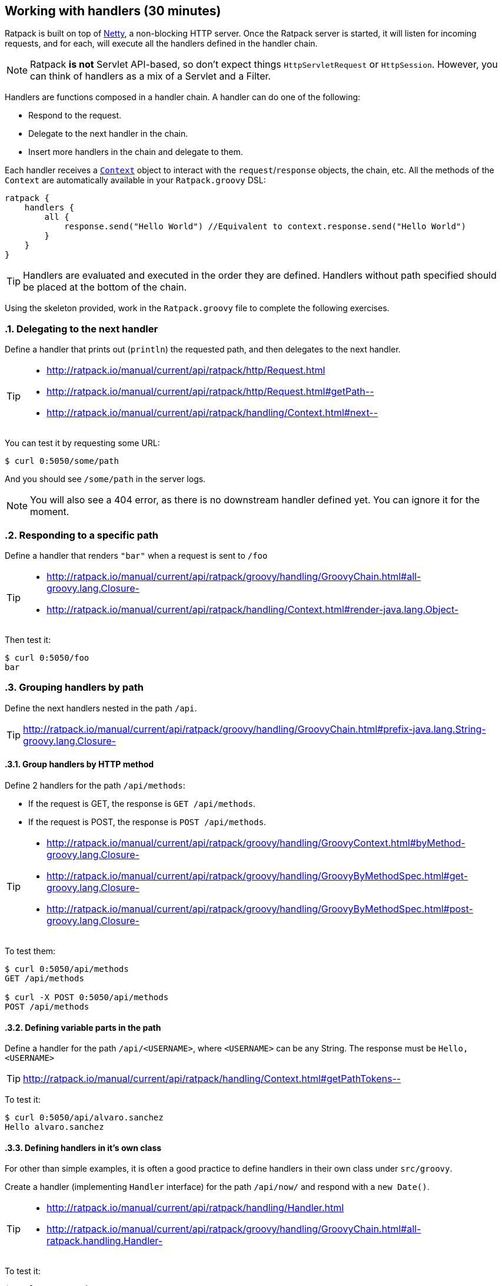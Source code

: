 == Working with handlers (30 minutes)

Ratpack is built on top of http://netty.io/[Netty], a non-blocking HTTP server. Once the Ratpack server is started, it will listen for incoming requests, and for each, will execute all the handlers defined in the handler chain.

NOTE: Ratpack *is not* Servlet API-based, so don't expect things `HttpServletRequest` or `HttpSession`. However, you can think of handlers as a mix of a Servlet and a Filter.

Handlers are functions composed in a handler chain. A handler can do one of the following:

* Respond to the request.
* Delegate to the next handler in the chain.
* Insert more handlers in the chain and delegate to them.

Each handler receives a http://ratpack.io/manual/current/api/ratpack/handling/Context.html[`Context`] object to interact with the `request`/`response` objects, the chain, etc. All the methods of the `Context` are automatically available in your `Ratpack.groovy` DSL:

[source,groovy]
----
ratpack {
    handlers {
        all {
            response.send("Hello World") //Equivalent to context.response.send("Hello World")
        }
    }
}
----

TIP: Handlers are evaluated and executed in the order they are defined. Handlers without path specified should be placed at the bottom of the chain.

Using the skeleton provided, work in the `Ratpack.groovy` file to complete the following exercises.

:numbered:

=== Delegating to the next handler

Define a handler that prints out (`println`) the requested path, and then delegates to the next handler.

[TIP]
====
* http://ratpack.io/manual/current/api/ratpack/http/Request.html
* http://ratpack.io/manual/current/api/ratpack/http/Request.html#getPath--
* http://ratpack.io/manual/current/api/ratpack/handling/Context.html#next--
====

You can test it by requesting some URL:

[source,bash]
----
$ curl 0:5050/some/path
----

And you should see `/some/path` in the server logs.

[NOTE]
You will also see a 404 error, as there is no downstream handler defined yet. You can ignore it for the moment.

=== Responding to a specific path

Define a handler that renders `"bar"` when a request is sent to `/foo`

[TIP]
====
* http://ratpack.io/manual/current/api/ratpack/groovy/handling/GroovyChain.html#all-groovy.lang.Closure-
* http://ratpack.io/manual/current/api/ratpack/handling/Context.html#render-java.lang.Object-
====

Then test it:

[source,bash]
----
$ curl 0:5050/foo
bar
----

=== Grouping handlers by path

Define the next handlers nested in the path `/api`.

TIP: http://ratpack.io/manual/current/api/ratpack/groovy/handling/GroovyChain.html#prefix-java.lang.String-groovy.lang.Closure-

==== Group handlers by HTTP method

Define 2 handlers for the path `/api/methods`:

* If the request is GET, the response is `GET /api/methods`.
* If the request is POST, the response is `POST /api/methods`.

[TIP]
====
* http://ratpack.io/manual/current/api/ratpack/groovy/handling/GroovyContext.html#byMethod-groovy.lang.Closure-
* http://ratpack.io/manual/current/api/ratpack/groovy/handling/GroovyByMethodSpec.html#get-groovy.lang.Closure-
* http://ratpack.io/manual/current/api/ratpack/groovy/handling/GroovyByMethodSpec.html#post-groovy.lang.Closure-
====

To test them:

[source,bash]
----
$ curl 0:5050/api/methods
GET /api/methods

$ curl -X POST 0:5050/api/methods
POST /api/methods
----

==== Defining variable parts in the path

Define a handler for the path `/api/<USERNAME>`, where `<USERNAME>` can be any String. The response must be `Hello, <USERNAME>`

TIP: http://ratpack.io/manual/current/api/ratpack/handling/Context.html#getPathTokens--

To test it:

[source,bash]
----
$ curl 0:5050/api/alvaro.sanchez
Hello alvaro.sanchez
----

==== Defining handlers in it's own class

For other than simple examples, it is often a good practice to define handlers in their own class under `src/groovy`.

Create a handler (implementing `Handler` interface) for the path `/api/now/` and respond with a `new Date()`.

[TIP]
====
* http://ratpack.io/manual/current/api/ratpack/handling/Handler.html
* http://ratpack.io/manual/current/api/ratpack/groovy/handling/GroovyChain.html#all-ratpack.handling.Handler-
====

To test it:

[source,bash]
----
$ curl 0:5050/api/now
Thu Nov 26 17:55:44 CET 2015
----
